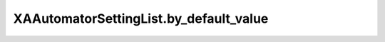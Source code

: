 XAAutomatorSettingList.by_default_value
=======================================

.. automethod:: PyXA.apps.Automator.XAAutomatorSettingList.by_default_value
